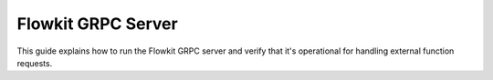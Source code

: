 .. _flowkit_server:

Flowkit GRPC Server
===========================

This guide explains how to run the Flowkit GRPC server and verify that it's operational for handling external function requests.

.. grid:: 1
   :gutter: 2

   .. grid-item-card:: Run Server (Local)
      :class-card: sd-shadow-sm sd-rounded-md
      :text-align: left

      After building the binary, start the GRPC server with:

      .. code-block:: bash

         ./flowkit

      By default, the server listens on port `50051`.

   .. grid-item-card:: Run with Docker (If Configured)
      :class-card: sd-shadow-sm sd-rounded-md
      :text-align: left

      If a Dockerfile is configured, you can run Flowkit using:

      .. code-block:: bash

         docker build -t aali-flowkit .
         docker run -p 50051:50051 aali-flowkit

      The GRPC service will be available at `localhost:50051`.

   .. grid-item-card:: Test GRPC Connection (grpcurl)
      :class-card: sd-shadow-sm sd-rounded-md
      :text-align: left

      Use [`grpcurl`](https://github.com/fullstorydev/grpcurl) to verify the server is running:

      .. code-block:: bash

         grpcurl -plaintext localhost:50051 list

      You should see a list of available GRPC methods.

   .. grid-item-card:: Integration Pattern
      :class-card: sd-shadow-sm sd-rounded-md
      :text-align: left

      Flowkit operates as a standalone GRPC service and typically connects to:

      - The AALI Agent, which dispatches function requests
      - External tools or developers via GRPC clients (e.g. `grpcurl`)

      When running, any registered function becomes callable over GRPC.
